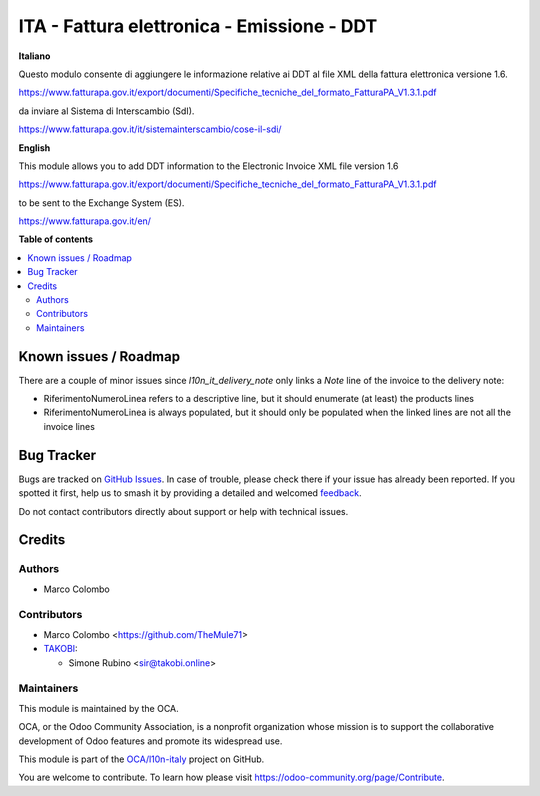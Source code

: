 ===========================================
ITA - Fattura elettronica - Emissione - DDT
===========================================

.. 
   !!!!!!!!!!!!!!!!!!!!!!!!!!!!!!!!!!!!!!!!!!!!!!!!!!!!
   !! This file is generated by oca-gen-addon-readme !!
   !! changes will be overwritten.                   !!
   !!!!!!!!!!!!!!!!!!!!!!!!!!!!!!!!!!!!!!!!!!!!!!!!!!!!
   !! source digest: sha256:2706a59336191ab7d84793fb612773e74e2c16739c7ac04ec963d8a746dd5be3
   !!!!!!!!!!!!!!!!!!!!!!!!!!!!!!!!!!!!!!!!!!!!!!!!!!!!

.. |badge1| image:: https://img.shields.io/badge/maturity-Beta-yellow.png
    :target: https://odoo-community.org/page/development-status
    :alt: Beta
.. |badge2| image:: https://img.shields.io/badge/licence-AGPL--3-blue.png
    :target: http://www.gnu.org/licenses/agpl-3.0-standalone.html
    :alt: License: AGPL-3
.. |badge3| image:: https://img.shields.io/badge/github-OCA%2Fl10n--italy-lightgray.png?logo=github
    :target: https://github.com/OCA/l10n-italy/tree/14.0/l10n_it_fatturapa_out_dn
    :alt: OCA/l10n-italy
.. |badge4| image:: https://img.shields.io/badge/weblate-Translate%20me-F47D42.png
    :target: https://translation.odoo-community.org/projects/l10n-italy-14-0/l10n-italy-14-0-l10n_it_fatturapa_out_dn
    :alt: Translate me on Weblate
.. |badge5| image:: https://img.shields.io/badge/runboat-Try%20me-875A7B.png
    :target: https://runboat.odoo-community.org/builds?repo=OCA/l10n-italy&target_branch=14.0
    :alt: Try me on Runboat

|badge1| |badge2| |badge3| |badge4| |badge5|

**Italiano**

Questo modulo consente di aggiungere le informazione relative ai DDT al file XML
della fattura elettronica versione 1.6.

https://www.fatturapa.gov.it/export/documenti/Specifiche_tecniche_del_formato_FatturaPA_V1.3.1.pdf

da inviare al Sistema di Interscambio (SdI).

https://www.fatturapa.gov.it/it/sistemainterscambio/cose-il-sdi/

**English**

This module allows you to add DDT information to the Electronic Invoice XML file
version 1.6

https://www.fatturapa.gov.it/export/documenti/Specifiche_tecniche_del_formato_FatturaPA_V1.3.1.pdf

to be sent to the Exchange System (ES).

https://www.fatturapa.gov.it/en/

**Table of contents**

.. contents::
   :local:

Known issues / Roadmap
======================

There are a couple of minor issues since `l10n_it_delivery_note` only links a `Note` line of the invoice to the delivery note:

* RiferimentoNumeroLinea refers to a descriptive line, but it should enumerate (at least) the products lines
* RiferimentoNumeroLinea is always populated, but it should only be populated when the linked lines are not all the invoice lines

Bug Tracker
===========

Bugs are tracked on `GitHub Issues <https://github.com/OCA/l10n-italy/issues>`_.
In case of trouble, please check there if your issue has already been reported.
If you spotted it first, help us to smash it by providing a detailed and welcomed
`feedback <https://github.com/OCA/l10n-italy/issues/new?body=module:%20l10n_it_fatturapa_out_dn%0Aversion:%2014.0%0A%0A**Steps%20to%20reproduce**%0A-%20...%0A%0A**Current%20behavior**%0A%0A**Expected%20behavior**>`_.

Do not contact contributors directly about support or help with technical issues.

Credits
=======

Authors
~~~~~~~

* Marco Colombo

Contributors
~~~~~~~~~~~~

* Marco Colombo <https://github.com/TheMule71>
* `TAKOBI <https://takobi.online>`_:

  * Simone Rubino <sir@takobi.online>

Maintainers
~~~~~~~~~~~

This module is maintained by the OCA.

.. image:: https://odoo-community.org/logo.png
   :alt: Odoo Community Association
   :target: https://odoo-community.org

OCA, or the Odoo Community Association, is a nonprofit organization whose
mission is to support the collaborative development of Odoo features and
promote its widespread use.

This module is part of the `OCA/l10n-italy <https://github.com/OCA/l10n-italy/tree/14.0/l10n_it_fatturapa_out_dn>`_ project on GitHub.

You are welcome to contribute. To learn how please visit https://odoo-community.org/page/Contribute.
